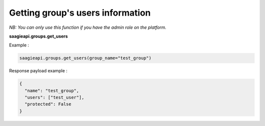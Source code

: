 Getting group's users information
--------

*NB: You can only use this function if you have the admin role on the platform.*

**saagieapi.groups.get_users**

Example :

.. code:: python

    saagieapi.groups.get_users(group_name="test_group")

Response payload example :

.. code:: python

    {
      "name": "test_group",
      "users": ["test_user"],
      "protected": False
    }